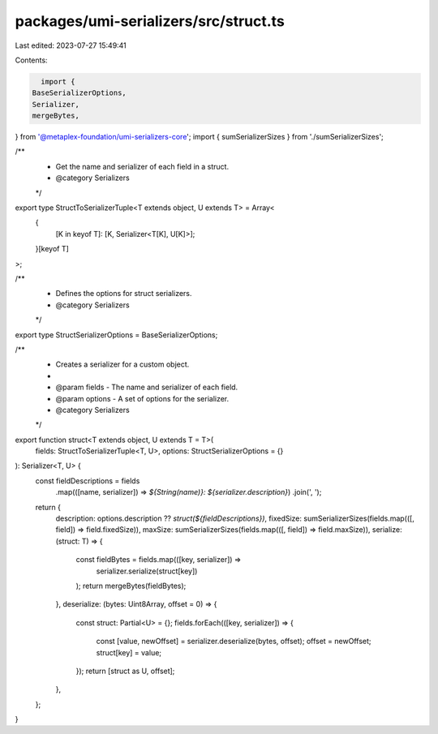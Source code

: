 packages/umi-serializers/src/struct.ts
======================================

Last edited: 2023-07-27 15:49:41

Contents:

.. code-block:: ts

    import {
  BaseSerializerOptions,
  Serializer,
  mergeBytes,
} from '@metaplex-foundation/umi-serializers-core';
import { sumSerializerSizes } from './sumSerializerSizes';

/**
 * Get the name and serializer of each field in a struct.
 * @category Serializers
 */
export type StructToSerializerTuple<T extends object, U extends T> = Array<
  {
    [K in keyof T]: [K, Serializer<T[K], U[K]>];
  }[keyof T]
>;

/**
 * Defines the options for struct serializers.
 * @category Serializers
 */
export type StructSerializerOptions = BaseSerializerOptions;

/**
 * Creates a serializer for a custom object.
 *
 * @param fields - The name and serializer of each field.
 * @param options - A set of options for the serializer.
 * @category Serializers
 */
export function struct<T extends object, U extends T = T>(
  fields: StructToSerializerTuple<T, U>,
  options: StructSerializerOptions = {}
): Serializer<T, U> {
  const fieldDescriptions = fields
    .map(([name, serializer]) => `${String(name)}: ${serializer.description}`)
    .join(', ');
  return {
    description: options.description ?? `struct(${fieldDescriptions})`,
    fixedSize: sumSerializerSizes(fields.map(([, field]) => field.fixedSize)),
    maxSize: sumSerializerSizes(fields.map(([, field]) => field.maxSize)),
    serialize: (struct: T) => {
      const fieldBytes = fields.map(([key, serializer]) =>
        serializer.serialize(struct[key])
      );
      return mergeBytes(fieldBytes);
    },
    deserialize: (bytes: Uint8Array, offset = 0) => {
      const struct: Partial<U> = {};
      fields.forEach(([key, serializer]) => {
        const [value, newOffset] = serializer.deserialize(bytes, offset);
        offset = newOffset;
        struct[key] = value;
      });
      return [struct as U, offset];
    },
  };
}


